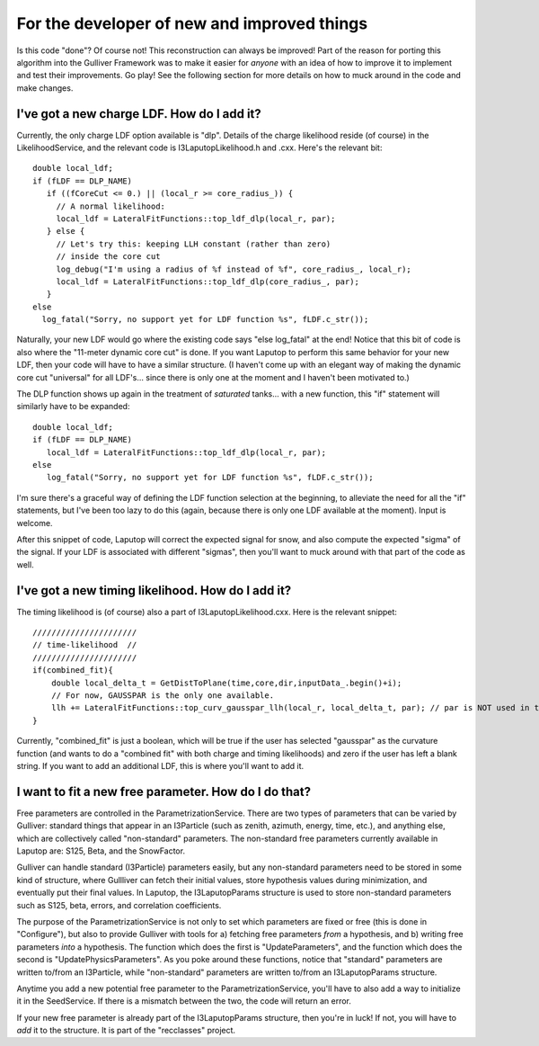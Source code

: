For the developer of new and improved things
*************************************************

Is this code "done"?  
Of course not!  This reconstruction can always be improved!  Part of the reason for porting this
algorithm into the Gulliver Framework was to make it easier for *anyone* with an idea of
how to improve it to implement and test their improvements.  Go play!  See the following section
for more details on how to muck around in the code and make changes.

I've got a new charge LDF.  How do I add it?
=========================================================

Currently, the only charge LDF option available is "dlp".
Details of the charge likelihood reside (of course) in the LikelihoodService,
and the relevant code is I3LaputopLikelihood.h and .cxx.  Here's the relevant bit::

  double local_ldf;
  if (fLDF == DLP_NAME)
     if ((fCoreCut <= 0.) || (local_r >= core_radius_)) {
       // A normal likelihood:          
       local_ldf = LateralFitFunctions::top_ldf_dlp(local_r, par);
     } else {
       // Let's try this: keeping LLH constant (rather than zero)   
       // inside the core cut                         
       log_debug("I'm using a radius of %f instead of %f", core_radius_, local_r);
       local_ldf = LateralFitFunctions::top_ldf_dlp(core_radius_, par);
     }
  else
    log_fatal("Sorry, no support yet for LDF function %s", fLDF.c_str());


Naturally, your new LDF would go where the existing code says "else log_fatal" at 
the end!
Notice that this bit of code is also where the "11-meter dynamic core cut" is 
done.  If you want Laputop to perform this same behavior for your new LDF, then 
your code will have to have a similar structure.  (I haven't come up with an 
elegant way of making the dynamic core cut "universal" for all LDF's... since
there is only one at the moment and I haven't been motivated to.)

The DLP function shows up again in the treatment of *saturated*
tanks... with a new function, this "if" statement will similarly have to be expanded::

  double local_ldf;
  if (fLDF == DLP_NAME)
     local_ldf = LateralFitFunctions::top_ldf_dlp(local_r, par);
  else
     log_fatal("Sorry, no support yet for LDF function %s", fLDF.c_str());


I'm sure there's a graceful way of defining the LDF function selection at the beginning, 
to alleviate the need for all the "if" statements, but I've been too lazy to do this
(again, because there is only one LDF available at the moment).
Input is welcome.

After this snippet of code, Laputop will correct the expected signal for snow,
and also compute the expected "sigma" of the signal.  If your LDF is associated
with different "sigmas", then you'll want to muck around with that part of the code
as well.


I've got a new timing likelihood.  How do I add it?
===========================================================

The timing likelihood is (of course) also a part of I3LaputopLikelihood.cxx.
Here is the relevant snippet::

  //////////////////////   
  // time-likelihood  //     
  //////////////////////                          
  if(combined_fit){
      double local_delta_t = GetDistToPlane(time,core,dir,inputData_.begin()+i);
      // For now, GAUSSPAR is the only one available. 
      llh += LateralFitFunctions::top_curv_gausspar_llh(local_r, local_delta_t, par); // par is NOT used in this function btw       
  }

Currently, "combined_fit" is just a boolean, which will be true if the user has 
selected "gausspar" as the curvature function (and wants to do a "combined fit" with 
both charge and timing likelihoods) and zero if the user has left a blank string.
If you want to add an additional LDF, this is where you'll want to add it.

I want to fit a new free parameter.  How do I do that?
==========================================================

Free parameters are controlled in the ParametrizationService.  There are two types of parameters
that can be varied by Gulliver: standard things that appear in an I3Particle (such as zenith,
azimuth, energy, time, etc.), and anything else, which are collectively called "non-standard"
parameters.  The non-standard free parameters currently available in Laputop are: S125, Beta, and
the SnowFactor.  

Gulliver can handle standard (I3Particle) parameters easily, but any non-standard parameters
need to be stored in some kind of structure, where Gullliver can fetch their initial values, 
store hypothesis values during minimization,
and eventually put their final values.  In Laputop, the I3LaputopParams structure
is used to store non-standard parameters such as S125, beta, errors, and correlation coefficients.

The purpose of the ParametrizationService is not only to set which parameters are fixed or free
(this is done in "Configure"), 
but also to provide Gulliver with tools for a) fetching free parameters *from* a hypothesis, 
and b) writing free parameters *into* a hypothesis.
The function which does the first is "UpdateParameters", 
and the function which does the second is "UpdatePhysicsParameters".
As you poke around these functions, notice that "standard" parameters are written to/from an 
I3Particle, while "non-standard" parameters are written to/from an I3LaputopParams structure.

Anytime you add a new potential free parameter to the ParametrizationService, you'll have to also add
a way to initialize it in the SeedService.  If there is a mismatch between the two, the code will 
return an error.

If your new free parameter is already part of the I3LaputopParams structure, then you're
in luck!  If not, you will have to *add* it to the structure.  It is part of the "recclasses" 
project.



